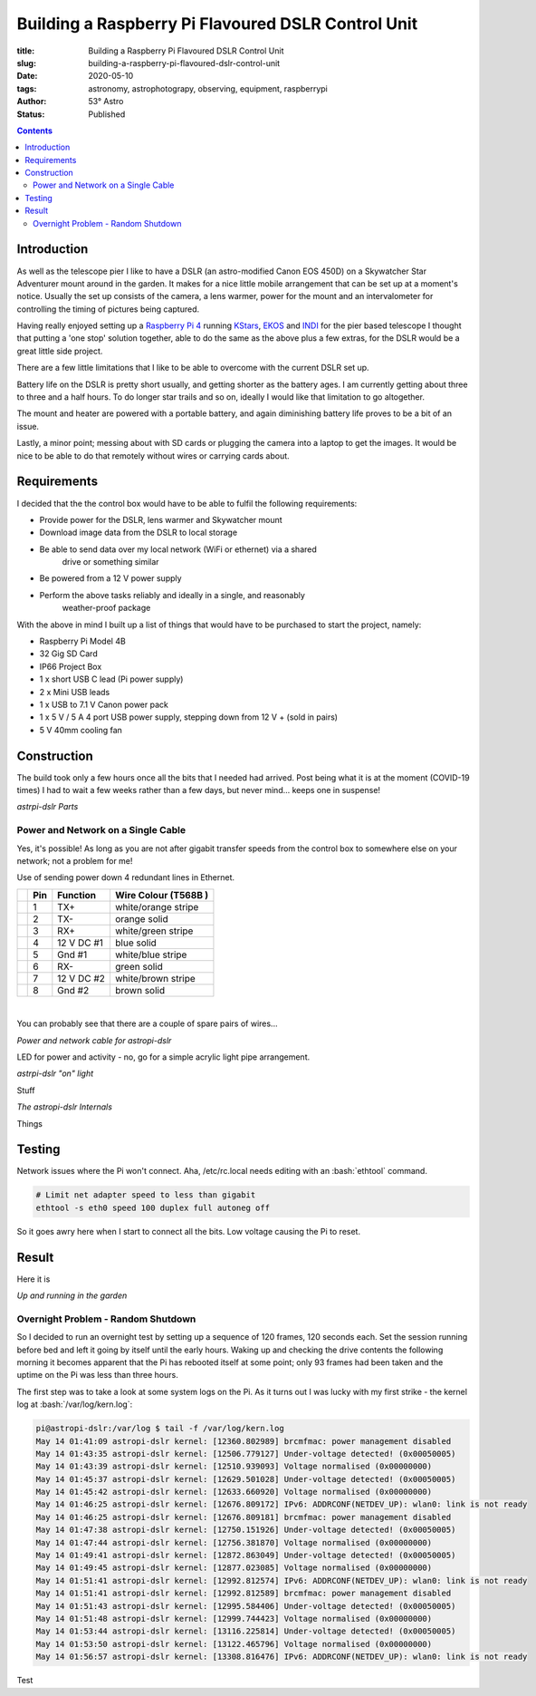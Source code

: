 Building a Raspberry Pi Flavoured DSLR Control Unit
---------------------------------------------------

:title: Building a Raspberry Pi Flavoured DSLR Control Unit
:slug: building-a-raspberry-pi-flavoured-dslr-control-unit
:date: 2020-05-10
:tags: astronomy, astrophotograpy, observing, equipment, raspberrypi
:author: 53° Astro
:status: Published

.. |nbsp| unicode:: 0xA0
  :trim:

.. role:: bash(code)
    :language: bash

.. contents::

Introduction
++++++++++++

.. PELICAN_BEGIN_SUMMARY

As well as the telescope pier I like to have a DSLR (an astro-modified Canon EOS
450D) on a Skywatcher Star Adventurer mount around in the garden. It makes for a
nice little mobile arrangement that can be set up at a moment's notice. Usually
the set up consists of the camera, a lens warmer, power for the mount and an
intervalometer for controlling the timing of pictures being captured.

Having really enjoyed setting up a `Raspberry Pi 4`_ running `KStars`_, `EKOS`_
and `INDI`_ for the pier based telescope I thought that putting a 'one stop'
solution together, able to do the same as the above plus a few extras, for the
DSLR would be a great little side project.

.. PELICAN_END_SUMMARY

There are a few little limitations that I like to be able to overcome with the
current DSLR set up.

Battery life on the DSLR is pretty short usually, and getting shorter as the
battery ages. I am currently getting about three to three and a half hours. To
do longer star trails and so on, ideally I would like that limitation to go
altogether.

The mount and heater are powered with a portable battery, and again diminishing
battery life proves to be a bit of an issue.

Lastly, a minor point; messing about with SD cards or plugging the camera into
a laptop to get the images. It would be nice to be able to do that remotely
without wires or carrying cards about.

Requirements
++++++++++++

I decided that the the control box would have to be able to fulfil the
following requirements:

- Provide power for the DSLR, lens warmer and Skywatcher mount
- Download image data from the DSLR to local storage
- Be able to send data over my local network (WiFi or ethernet) via a shared
    drive or something similar
- Be powered from a 12 V power supply
- Perform the above tasks reliably and ideally in a single, and reasonably
    weather-proof package

With the above in mind I built up a list of things that would have to be
purchased to start the project, namely:

- Raspberry Pi Model 4B
- 32 Gig SD Card
- IP66 Project Box
- 1 x short USB C lead (Pi power supply)
- 2 x Mini USB leads
- 1 x USB to 7.1 V Canon power pack
- 1 x 5 V / 5 A 4 port USB power supply, stepping down from 12 V + (sold in
  pairs)
- 5 V 40mm cooling fan

Construction
++++++++++++

The build took only a few hours once all the bits that I needed had arrived.
Post being what it is at the moment (COVID-19 times) I had to wait a few weeks
rather than a few days, but never mind... keeps one in suspense!

.. raw:: html

    <a data-flickr-embed="true" href="https://www.flickr.com/photos/53-degrees-astro/49896351413/in/dateposted-public/" title="astropi-dslr Parts"><img src="https://live.staticflickr.com/65535/49896351413_bcb0845de7_c.jpg" width="800" height="533" alt="astropi-dslr Parts"></a><script async src="//embedr.flickr.com/assets/client-code.js" charset="utf-8"></script>

*astrpi-dslr Parts*

Power and Network on a Single Cable
~~~~~~~~~~~~~~~~~~~~~~~~~~~~~~~~~~~

Yes, it's possible! As long as you are not after gigabit transfer speeds from
the control box to somewhere else on your network; not a problem for me!

Use of sending power down 4 redundant lines in Ethernet.

+-+-------+------------+---------------------+
| | Pin   | Function   | Wire Colour         |
| |       |            | (T568B )            |
+=+=======+============+=====================+
| | 1     | TX+        | white/orange stripe |
+-+-------+------------+---------------------+
| | 2     | TX-        | orange solid        |
+-+-------+------------+---------------------+
| | 3     | RX+        | white/green stripe  |
+-+-------+------------+---------------------+
| | 4     | 12 V DC #1 | blue solid          |
+-+-------+------------+---------------------+
| | 5     | Gnd #1     | white/blue stripe   |
+-+-------+------------+---------------------+
| | 6     | RX-        | green solid         |
+-+-------+------------+---------------------+
| | 7     | 12 V DC #2 | white/brown stripe  |
+-+-------+------------+---------------------+
| | 8     | Gnd #2     | brown solid         |
+-+-------+------------+---------------------+

|nbsp|

You can probably see that there are a couple of spare pairs of wires...

.. raw:: html

    <a data-flickr-embed="true" href="https://www.flickr.com/photos/53-degrees-astro/49889767488/in/dateposted-public/" title="Power and network cable for astropi-dslr"><img src="https://live.staticflickr.com/65535/49889767488_c878520ba3_c.jpg" width="800" height="533" alt="Power and network cable for astropi-dslr"></a><script async src="//embedr.flickr.com/assets/client-code.js" charset="utf-8"></script>

*Power and network cable for astropi-dslr*

LED for power and activity - no, go for a simple acrylic light pipe arrangement.

.. raw:: html

    <a data-flickr-embed="true" href="https://www.flickr.com/photos/53-degrees-astro/49890256286/in/dateposted-public/" title="astrpi-dslr &quot;on&quot; light"><img src="https://live.staticflickr.com/65535/49890256286_55266b6cac_c.jpg" width="800" height="602" alt="astrpi-dslr &quot;on&quot; light"></a><script async src="//embedr.flickr.com/assets/client-code.js" charset="utf-8"></script>

*astrpi-dslr "on" light*

Stuff

.. raw:: html

    <a data-flickr-embed="true" href="https://www.flickr.com/photos/53-degrees-astro/49890587682/in/dateposted-public/" title="The astropi-dslr Internals"><img src="https://live.staticflickr.com/65535/49890587682_90fbc3a130_c.jpg" width="800" height="533" alt="The astropi-dslr Internals"></a><script async src="//embedr.flickr.com/assets/client-code.js" charset="utf-8"></script>

*The astropi-dslr Internals*

Things

Testing
+++++++

Network issues where the Pi won't connect. Aha, /etc/rc.local needs editing with
an :bash:`ethtool` command.

.. code-block:: bash

    # Limit net adapter speed to less than gigabit
    ethtool -s eth0 speed 100 duplex full autoneg off

So it goes awry here when I start to connect all the bits. Low voltage causing
the Pi to reset.

Result
++++++

Here it is

.. raw:: html

    <a data-flickr-embed="true" href="https://www.flickr.com/photos/53-degrees-astro/49881847716/in/dateposted-public/" title="astropi-dslr_outside-setup"><img src="https://live.staticflickr.com/65535/49881847716_3edb7ee208_c.jpg" width="533" height="800" alt="astropi-dslr_outside-setup"></a><script async src="//embedr.flickr.com/assets/client-code.js" charset="utf-8"></script>

*Up and running in the garden*

Overnight Problem - Random Shutdown
~~~~~~~~~~~~~~~~~~~~~~~~~~~~~~~~~~~

So I decided to run an overnight test by setting up a sequence of 120 frames,
120 seconds each. Set the session running before bed and left it going by itself
until the early hours. Waking up and checking the drive contents the following
morning it becomes apparent that the Pi has rebooted itself at some point; only
93 frames had been taken and the uptime on the Pi was less than three hours.

The first step was to take a look at some system logs on the Pi. As it turns out
I was lucky with my first strike - the kernel log at :bash:`/var/log/kern.log`:

.. code-block:: bash

    pi@astropi-dslr:/var/log $ tail -f /var/log/kern.log
    May 14 01:41:09 astropi-dslr kernel: [12360.802989] brcmfmac: power management disabled
    May 14 01:43:35 astropi-dslr kernel: [12506.779127] Under-voltage detected! (0x00050005)
    May 14 01:43:39 astropi-dslr kernel: [12510.939093] Voltage normalised (0x00000000)
    May 14 01:45:37 astropi-dslr kernel: [12629.501028] Under-voltage detected! (0x00050005)
    May 14 01:45:42 astropi-dslr kernel: [12633.660920] Voltage normalised (0x00000000)
    May 14 01:46:25 astropi-dslr kernel: [12676.809172] IPv6: ADDRCONF(NETDEV_UP): wlan0: link is not ready
    May 14 01:46:25 astropi-dslr kernel: [12676.809181] brcmfmac: power management disabled
    May 14 01:47:38 astropi-dslr kernel: [12750.151926] Under-voltage detected! (0x00050005)
    May 14 01:47:44 astropi-dslr kernel: [12756.381870] Voltage normalised (0x00000000)
    May 14 01:49:41 astropi-dslr kernel: [12872.863049] Under-voltage detected! (0x00050005)
    May 14 01:49:45 astropi-dslr kernel: [12877.023085] Voltage normalised (0x00000000)
    May 14 01:51:41 astropi-dslr kernel: [12992.812574] IPv6: ADDRCONF(NETDEV_UP): wlan0: link is not ready
    May 14 01:51:41 astropi-dslr kernel: [12992.812589] brcmfmac: power management disabled
    May 14 01:51:43 astropi-dslr kernel: [12995.584406] Under-voltage detected! (0x00050005)
    May 14 01:51:48 astropi-dslr kernel: [12999.744423] Voltage normalised (0x00000000)
    May 14 01:53:44 astropi-dslr kernel: [13116.225814] Under-voltage detected! (0x00050005)
    May 14 01:53:50 astropi-dslr kernel: [13122.465796] Voltage normalised (0x00000000)
    May 14 01:56:57 astropi-dslr kernel: [13308.816476] IPv6: ADDRCONF(NETDEV_UP): wlan0: link is not ready

Test

.. links

.. _`Raspberry Pi 4`: https://www.raspberrypi.org/products/raspberry-pi-4-model-b/
.. _`KStars`: https://edu.kde.org/kstars/
.. _`EKOS`:  https://www.indilib.org/about/ekos.html
.. _`INDI`: https://indilib.org/
